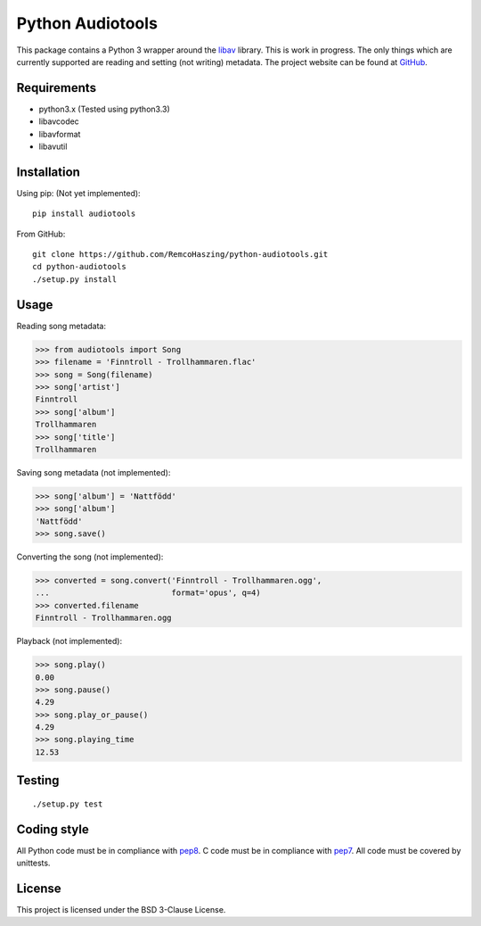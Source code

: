 Python Audiotools
=================

This package contains a Python 3 wrapper around the `libav
<https://libav.org/>`_ library. This is work in progress. The only things which
are currently supported are reading and setting (not writing) metadata. The
project website can be found at `GitHub
<https://github.com/RemcoHaszing/python-audiotools>`_.


Requirements
------------

- python3.x (Tested using python3.3)
- libavcodec
- libavformat
- libavutil


Installation
------------

Using pip: (Not yet implemented)::

    pip install audiotools

From GitHub: ::

    git clone https://github.com/RemcoHaszing/python-audiotools.git
    cd python-audiotools
    ./setup.py install


Usage
-----

Reading song metadata:

>>> from audiotools import Song
>>> filename = 'Finntroll - Trollhammaren.flac'
>>> song = Song(filename)
>>> song['artist']
Finntroll
>>> song['album']
Trollhammaren
>>> song['title']
Trollhammaren

Saving song metadata (not implemented):

>>> song['album'] = 'Nattfödd'
>>> song['album']
'Nattfödd'
>>> song.save()

Converting the song (not implemented):

>>> converted = song.convert('Finntroll - Trollhammaren.ogg',
...                          format='opus', q=4)
>>> converted.filename
Finntroll - Trollhammaren.ogg

Playback (not implemented):

>>> song.play()
0.00
>>> song.pause()
4.29
>>> song.play_or_pause()
4.29
>>> song.playing_time
12.53


Testing
-------

::

    ./setup.py test


Coding style
------------

All Python code must be in compliance with pep8_. C code must be in compliance
with pep7_. All code must be covered by unittests.


License
-------

This project is licensed under the BSD 3-Clause License.


.. _libav: https://github.com/genesi/libav
.. _pep7: http://www.python.org/dev/peps/pep-0007/
.. _pep8: http://www.python.org/dev/peps/pep-0008/
